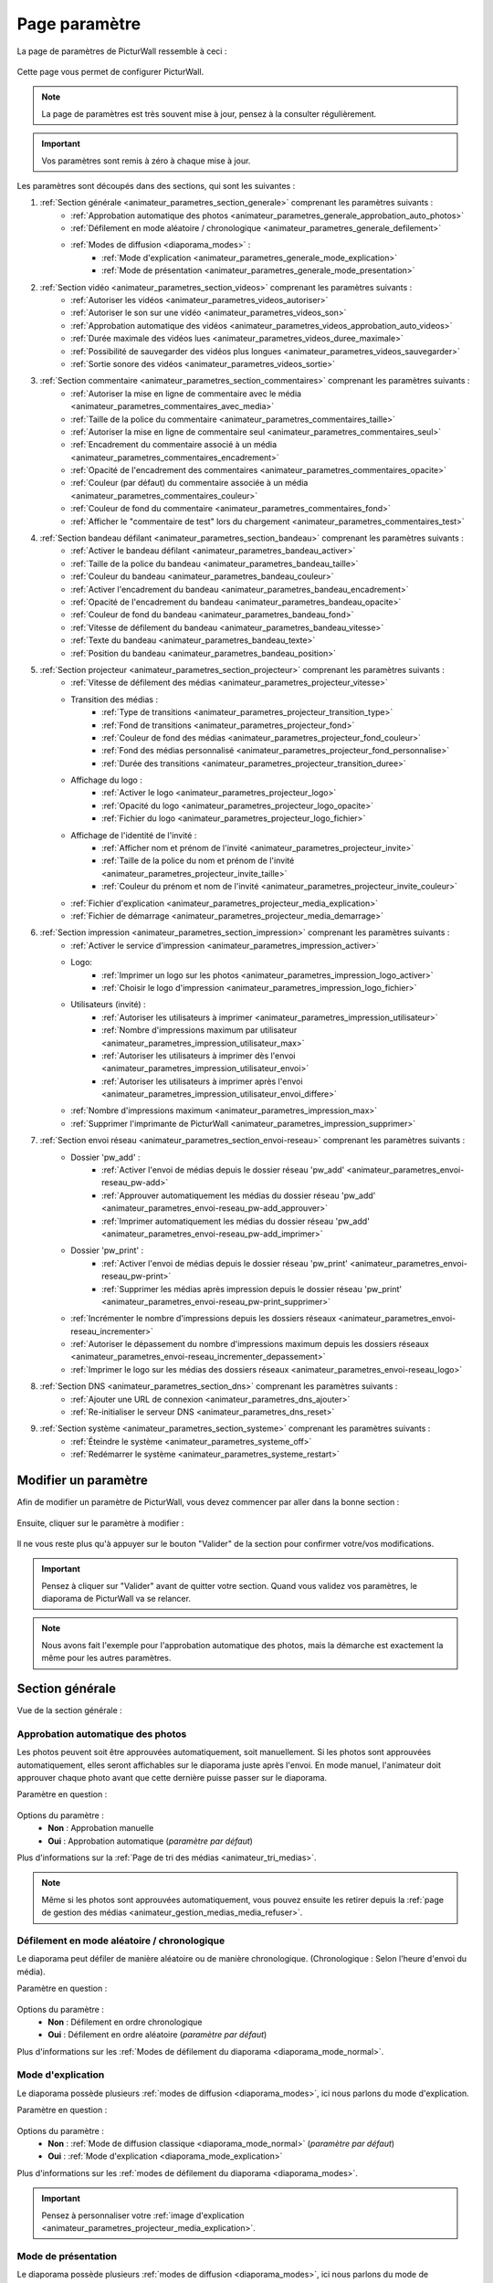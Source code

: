 .. _animateur_parametres:

Page paramètre
===================

La page de paramètres de PicturWall ressemble à ceci :

.. figure:: _images/parametres/parametres.PNG
   :alt: Panel animateur de PicturWall, page paramètres, vue globale.
   :align: center

Cette page vous permet de configurer PicturWall.

.. note:: La page de paramètres est très souvent mise à jour, pensez à la consulter régulièrement.

.. important:: Vos paramètres sont remis à zéro à chaque mise à jour.

Les paramètres sont découpés dans des sections, qui sont les suivantes :

#. :ref:`Section générale <animateur_parametres_section_generale>` comprenant les paramètres suivants :
    * :ref:`Approbation automatique des photos <animateur_parametres_generale_approbation_auto_photos>`
    * :ref:`Défilement en mode aléatoire / chronologique <animateur_parametres_generale_defilement>`
    * :ref:`Modes de diffusion <diaporama_modes>` :
        * :ref:`Mode d'explication <animateur_parametres_generale_mode_explication>`
        * :ref:`Mode de présentation <animateur_parametres_generale_mode_presentation>`
#. :ref:`Section vidéo <animateur_parametres_section_videos>` comprenant les paramètres suivants :
    * :ref:`Autoriser les vidéos <animateur_parametres_videos_autoriser>`
    * :ref:`Autoriser le son sur une vidéo <animateur_parametres_videos_son>`
    * :ref:`Approbation automatique des vidéos <animateur_parametres_videos_approbation_auto_videos>`
    * :ref:`Durée maximale des vidéos lues <animateur_parametres_videos_duree_maximale>`
    * :ref:`Possibilité de sauvegarder des vidéos plus longues <animateur_parametres_videos_sauvegarder>`
    * :ref:`Sortie sonore des vidéos <animateur_parametres_videos_sortie>`
#. :ref:`Section commentaire <animateur_parametres_section_commentaires>` comprenant les paramètres suivants :
    * :ref:`Autoriser la mise en ligne de commentaire avec le média <animateur_parametres_commentaires_avec_media>`
    * :ref:`Taille de la police du commentaire <animateur_parametres_commentaires_taille>`
    * :ref:`Autoriser la mise en ligne de commentaire seul <animateur_parametres_commentaires_seul>`
    * :ref:`Encadrement du commentaire associé à un média <animateur_parametres_commentaires_encadrement>`
    * :ref:`Opacité de l'encadrement des commentaires <animateur_parametres_commentaires_opacite>`
    * :ref:`Couleur (par défaut) du commentaire associée à un média <animateur_parametres_commentaires_couleur>`
    * :ref:`Couleur de fond du commentaire <animateur_parametres_commentaires_fond>`
    * :ref:`Afficher le "commentaire de test" lors du chargement <animateur_parametres_commentaires_test>`
#. :ref:`Section bandeau défilant <animateur_parametres_section_bandeau>` comprenant les paramètres suivants :
    * :ref:`Activer le bandeau défilant <animateur_parametres_bandeau_activer>`
    * :ref:`Taille de la police du bandeau <animateur_parametres_bandeau_taille>`
    * :ref:`Couleur du bandeau <animateur_parametres_bandeau_couleur>`
    * :ref:`Activer l'encadrement du bandeau <animateur_parametres_bandeau_encadrement>`
    * :ref:`Opacité de l'encadrement du bandeau <animateur_parametres_bandeau_opacite>`
    * :ref:`Couleur de fond du bandeau <animateur_parametres_bandeau_fond>`
    * :ref:`Vitesse de défilement du bandeau <animateur_parametres_bandeau_vitesse>`
    * :ref:`Texte du bandeau <animateur_parametres_bandeau_texte>`
    * :ref:`Position du bandeau <animateur_parametres_bandeau_position>`
#. :ref:`Section projecteur <animateur_parametres_section_projecteur>` comprenant les paramètres suivants :
    * :ref:`Vitesse de défilement des médias <animateur_parametres_projecteur_vitesse>`
    * Transition des médias :
        * :ref:`Type de transitions <animateur_parametres_projecteur_transition_type>`
        * :ref:`Fond de transitions <animateur_parametres_projecteur_fond>`
        * :ref:`Couleur de fond des médias <animateur_parametres_projecteur_fond_couleur>`
        * :ref:`Fond des médias personnalisé <animateur_parametres_projecteur_fond_personnalise>`
        * :ref:`Durée des transitions <animateur_parametres_projecteur_transition_duree>`
    * Affichage du logo :
        * :ref:`Activer le logo <animateur_parametres_projecteur_logo>`
        * :ref:`Opacité du logo <animateur_parametres_projecteur_logo_opacite>`
        * :ref:`Fichier du logo <animateur_parametres_projecteur_logo_fichier>`
    * Affichage de l'identité de l'invité :
        * :ref:`Afficher nom et prénom de l'invité <animateur_parametres_projecteur_invite>`
        * :ref:`Taille de la police du nom et prénom de l'invité <animateur_parametres_projecteur_invite_taille>`
        * :ref:`Couleur du prénom et nom de l'invité <animateur_parametres_projecteur_invite_couleur>`
    * :ref:`Fichier d'explication <animateur_parametres_projecteur_media_explication>`
    * :ref:`Fichier de démarrage <animateur_parametres_projecteur_media_demarrage>`
#. :ref:`Section impression <animateur_parametres_section_impression>` comprenant les paramètres suivants :
    * :ref:`Activer le service d'impression <animateur_parametres_impression_activer>`
    * Logo:
        * :ref:`Imprimer un logo sur les photos <animateur_parametres_impression_logo_activer>`
        * :ref:`Choisir le logo d'impression <animateur_parametres_impression_logo_fichier>`
    * Utilisateurs (invité) :
        * :ref:`Autoriser les utilisateurs à imprimer <animateur_parametres_impression_utilisateur>`
        * :ref:`Nombre d'impressions maximum par utilisateur <animateur_parametres_impression_utilisateur_max>`
        * :ref:`Autoriser les utilisateurs à imprimer dès l'envoi <animateur_parametres_impression_utilisateur_envoi>`
        * :ref:`Autoriser les utilisateurs à imprimer après l'envoi <animateur_parametres_impression_utilisateur_envoi_differe>`
    * :ref:`Nombre d'impressions maximum <animateur_parametres_impression_max>`
    * :ref:`Supprimer l'imprimante de PicturWall <animateur_parametres_impression_supprimer>`
#. :ref:`Section envoi réseau <animateur_parametres_section_envoi-reseau>` comprenant les paramètres suivants :
    * Dossier 'pw_add' :
        * :ref:`Activer l'envoi de médias depuis le dossier réseau 'pw_add' <animateur_parametres_envoi-reseau_pw-add>`
        * :ref:`Approuver automatiquement les médias du dossier réseau 'pw_add' <animateur_parametres_envoi-reseau_pw-add_approuver>`
        * :ref:`Imprimer automatiquement les médias du dossier réseau 'pw_add' <animateur_parametres_envoi-reseau_pw-add_imprimer>`
    * Dossier 'pw_print' :
        * :ref:`Activer l'envoi de médias depuis le dossier réseau 'pw_print' <animateur_parametres_envoi-reseau_pw-print>`
        * :ref:`Supprimer les médias après impression depuis le dossier réseau 'pw_print' <animateur_parametres_envoi-reseau_pw-print_supprimer>`
    * :ref:`Incrémenter le nombre d'impressions depuis les dossiers réseaux <animateur_parametres_envoi-reseau_incrementer>`
    * :ref:`Autoriser le dépassement du nombre d'impressions maximum depuis les dossiers réseaux <animateur_parametres_envoi-reseau_incrementer_depassement>`
    * :ref:`Imprimer le logo sur les médias des dossiers réseaux <animateur_parametres_envoi-reseau_logo>`
#. :ref:`Section DNS <animateur_parametres_section_dns>` comprenant les paramètres suivants :
    * :ref:`Ajouter une URL de connexion <animateur_parametres_dns_ajouter>`
    * :ref:`Re-initialiser le serveur DNS <animateur_parametres_dns_reset>`
#. :ref:`Section système <animateur_parametres_section_systeme>` comprenant les paramètres suivants :
    * :ref:`Éteindre le système <animateur_parametres_systeme_off>`
    * :ref:`Redémarrer le système <animateur_parametres_systeme_restart>`


.. _animateur_parametres_modifier:

Modifier un paramètre
---------------------------

Afin de modifier un paramètre de PicturWall, vous devez commencer par aller dans la bonne section :

.. figure:: _images/parametres/parametres_sections.PNG
   :alt: Panel animateur de PicturWall, page paramètres, sections.
   :align: center

Ensuite, cliquer sur le paramètre à modifier :

.. figure:: _images/parametres/general/parametres_general_approbation_automatique_photos.PNG
   :alt: Panel animateur de PicturWall, page paramètres, section générale, Approbation automatique des photos.
   :align: center

Il ne vous reste plus qu'à appuyer sur le bouton "Valider" de la section pour confirmer votre/vos modifications.

.. important:: Pensez à cliquer sur "Valider" avant de quitter votre section. Quand vous validez vos paramètres, le diaporama de PicturWall va se relancer.

.. note:: Nous avons fait l'exemple pour l'approbation automatique des photos, mais la démarche est exactement la même pour les autres paramètres.

.. _animateur_parametres_section_generale:

Section générale
---------------------------

Vue de la section générale :

.. figure:: _images/parametres/general/parametres_general.PNG
   :alt: Panel animateur de PicturWall, page paramètres, section général
   :align: center
.. _animateur_parametres_generale_approbation_auto_photos:

Approbation automatique des photos
##########################################

Les photos peuvent soit être approuvées automatiquement, soit manuellement.
Si les photos sont approuvées automatiquement, elles seront affichables sur le diaporama juste après l'envoi.
En mode manuel, l'animateur doit approuver chaque photo avant que cette dernière puisse passer sur le diaporama.

Paramètre en question :

.. figure:: _images/parametres/general/parametres_general_approbation_automatique_photos.PNG
   :alt: Panel animateur de PicturWall, page paramètres, section générale, Approbation automatique des photos.
   :align: center

Options du paramètre :
 * **Non** : Approbation manuelle
 * **Oui** : Approbation automatique (*paramètre par défaut*)

Plus d'informations sur la :ref:`Page de tri des médias <animateur_tri_medias>`.

.. note:: Même si les photos sont approuvées automatiquement, vous pouvez ensuite les retirer depuis la :ref:`page de gestion des médias <animateur_gestion_medias_media_refuser>`.

.. _animateur_parametres_generale_defilement:

Défilement en mode aléatoire / chronologique
###################################################

Le diaporama peut défiler de manière aléatoire ou de manière chronologique.
(Chronologique : Selon l'heure d'envoi du média).

Paramètre en question :

.. figure:: _images/parametres/general/parametres_general_defilement_aleatoire.PNG
   :alt: Panel animateur de PicturWall, page paramètres, section générale, défilement en mode aléatoire/chronologique.
   :align: center

Options du paramètre :
 * **Non** : Défilement en ordre chronologique
 * **Oui** : Défilement en ordre aléatoire (*paramètre par défaut*)

Plus d'informations sur les :ref:`Modes de défilement du diaporama <diaporama_mode_normal>`.

.. _animateur_parametres_generale_mode_explication:

Mode d'explication
###################################################

Le diaporama possède plusieurs :ref:`modes de diffusion <diaporama_modes>`, ici nous parlons du mode d'explication.

Paramètre en question :

.. figure:: _images/parametres/general/parametres_general_mode_explication.PNG
   :alt: Panel animateur de PicturWall, page paramètres, section générale, mode d'explication.
   :align: center

Options du paramètre :
 * **Non** : :ref:`Mode de diffusion classique <diaporama_mode_normal>` (*paramètre par défaut*)
 * **Oui** : :ref:`Mode d'explication <diaporama_mode_explication>`

Plus d'informations sur les :ref:`modes de défilement du diaporama <diaporama_modes>`.

.. important:: Pensez à personnaliser votre :ref:`image d'explication <animateur_parametres_projecteur_media_explication>`.

.. _animateur_parametres_generale_mode_presentation:

Mode de présentation
###################################################

Le diaporama possède plusieurs :ref:`modes de diffusion <diaporama_modes>`, ici nous parlons du mode de présentation.

Paramètre en question :

.. figure:: _images/parametres/general/parametres_general_mode_presentation.PNG
   :alt: Panel animateur de PicturWall, page paramètres, section générale, mode de présentation.
   :align: center

Options du paramètre :
 * **Non** : :ref:`Mode de diffusion classique <diaporama_mode_normal>` (*paramètre par défaut*)
 * **Oui** : :ref:`Mode de présentation <diaporama_mode_presentation>`

Plus d'informations sur les :ref:`modes de défilement du diaporama <diaporama_modes>`.

.. important:: Pensez à personnaliser votre :ref:`image de présentation <animateur_parametres_projecteur_media_demarrage>` (image de démarrage).




.. _animateur_parametres_section_videos:

Section vidéo
---------------------------

Vue globale de la section vidéo :

.. figure:: _images/parametres/videos/parametres_videos.PNG
   :alt: Panel animateur de PicturWall, page paramètres, section vidéos
   :align: center

.. _animateur_parametres_videos_autoriser:

Autoriser les vidéos
###################################################

Sur PicturWall, vous avez la possibilité d'activer, ou non, les vidéos.

Paramètre en question :

.. figure:: _images/parametres/videos/parametres_videos_autoriser.PNG
   :alt: Panel animateur de PicturWall, page paramètres, section vidéos, autoriser les vidéos.
   :align: center

Options du paramètre :
 * **Non** : Impossible d'envoyer des vidéos
 * **Oui** : Les invités peuvent envoyer des vidéos (*paramètre par défaut*)

.. note:: Vous pouvez définir la :ref:`durée maximale des vidéos lues <animateur_parametres_videos_duree_maximale>`.


.. _animateur_parametres_videos_son:

Autoriser le son sur une vidéo
###################################################

Vous pouvez autoriser la diffusion du son sur les vidéos.

Paramètre en question :

.. figure:: _images/parametres/videos/parametres_videos_son.PNG
   :alt: Panel animateur de PicturWall, page paramètres, section vidéos, autoriser son.
   :align: center

Options du paramètre :
 * **Non** : Aucun son diffusé
 * **Oui** : Son diffusé (*paramètre par défaut*)

.. note:: Vous pouvez définir la :ref:`sortie sonore des vidéos <animateur_parametres_videos_sortie>`.


.. _animateur_parametres_videos_approbation_auto_videos:

Approbation automatique des vidéos
###################################################

Les vidéos peuvent soit être approuvées automatiquement, soit manuellement.
Si les vidéos sont approuvées automatiquement, elles seront affichables sur le diaporama juste après l'envoi.
En mode manuel, l'animateur doit approuver chaque vidéo avant que cette dernière puisse passer sur le diaporama.

Paramètre en question :

.. figure:: _images/parametres/videos/parametres_videos_approbation.PNG
   :alt: Panel animateur de PicturWall, page paramètres, section vidéos, approbation automatique des vidéos.
   :align: center

Options du paramètre :
 * **Non** : Approbation manuelle
 * **Oui** : Approbation automatique (*paramètre par défaut*)

Plus d'informations sur la :ref:`Page de tri des médias <animateur_tri_medias>`.

.. note:: Même si les vidéos sont approuvées automatiquement, vous pouvez ensuite les retirer depuis la :ref:`page de gestion des médias <animateur_gestion_medias_media_refuser>`.

.. _animateur_parametres_videos_duree_maximale:

Durée maximale des vidéos lues
###################################################

Vous pouvez définir la durée maximale des vidéos lues.

Paramètre en question :

.. figure:: _images/parametres/videos/parametres_videos_duree_maximale.PNG
   :alt: Panel animateur de PicturWall, page paramètres, section vidéos, durée maximale des vidéos lues.
   :align: center

Option du paramètre :
 * **Temps max** : Durée maximale de la vidéo lue (*durée par défaut : 15 secondes*)

.. note:: En cas de dépassement de limite, la vidéo de l'invité sera tout de même envoyée à PicturWall (si vous avez :ref:`autorisé la sauvegarde des vidéos "trop longues" <animateur_parametres_videos_sauvegarder>`), mais elle ne sera pas lue. Vous pouvez choisir de l'intégrer au diaporama depuis la :ref:`page gestion des médias longs <animateur_gestion_medias_long>`.

.. _animateur_parametres_videos_sauvegarder:

Sauvegarder des vidéos plus longues
###################################################

Dans le cas ou une vidéo dépasse la :ref:`durée maximale des vidéos lues <animateur_parametres_videos_duree_maximale>` , vous avez la possibilité de sauvegarder cette vidéo pour pouvoir l'intégrer au diaporama manuellement.

Paramètre en question :

.. figure:: _images/parametres/videos/parametres_videos_sauvegarder.PNG
   :alt: Panel animateur de PicturWall, page paramètres, section vidéos, sauvegarder les vidéos plus longues.
   :align: center

Options du paramètre :
 * **Non** : Vidéo non sauvegardée (impossibilité d'envoi pour l'invité)
 * **Oui** : Vidéo sauvegardée mais non diffusée (*paramètre par défaut*)

 .. note:: Les vidéos trop longues seront récupérables depuis la :ref:`page gestion des médias long <animateur_gestion_medias_long>`.

.. _animateur_parametres_videos_sortie:

Sortie sonore
###################################################

Vous pouvez définir la sortie sonore des vidéos.

Le pi doit détecter le branchement de la prise JACK, si absent, il revient automatiquement sur HDMI après validation.

Paramètre en question :

.. figure:: _images/parametres/videos/parametres_videos_sortie.PNG
   :alt: Panel animateur de PicturWall, page paramètres, section vidéos, sortie sonore.
   :align: center

Options du paramètre :
 * **HDMI** : Le son sort depuis la prise HDMI
 * **JACK** : Le son sort par la prise jack (*paramètre par défaut*)



.. _animateur_parametres_section_commentaires:

Section commentaires
-----------------------------

Vue globale de la section commentaires :

.. figure:: _images/parametres/commentaires/parametres_commentaires.PNG
   :alt: Panel animateur de PicturWall, page paramètres, section commentaires
   :align: center

.. _animateur_parametres_commentaires_avec_media:

Autoriser la mise en ligne de commentaire avec le média
###########################################################

Vous pouvez choisir d'activer, ou non, la mise en ligne de commentaire avec le média

Paramètre en question :

.. figure:: _images/parametres/commentaires/parametres_commentaires_avec_media.PNG
   :alt: Panel animateur de PicturWall, page paramètres, section commentaires, activer la mise en ligne de commentaire avec le média
   :align: center

Options du paramètre :
 * **Non** : Interdire la mise en ligne de commentaire avec le média
 * **Oui** : Autoriser la mise en ligne de commentaire avec le média (*paramètre par défaut*)


.. _animateur_parametres_commentaires_taille:

Taille de la police du commentaire
###################################################

Vous pouvez définir la taille de la police du commentaire.

Paramètre en question :

.. figure:: _images/parametres/commentaires/parametres_commentaires_taille.PNG
   :alt: Panel animateur de PicturWall, page paramètres, section commentaire, taille de la police du commentaire.
   :align: center

Option du paramètre :
 * **Taille** : Taille de la police (*taille par défaut : 48 px*)

.. _animateur_parametres_commentaires_seul:

Autoriser la mise en ligne de commentaire seul
###########################################################

Vous pouvez choisir d'activer, ou non, la mise en ligne de commentaire seul

Paramètre en question :

.. figure:: _images/parametres/commentaires/parametres_commentaires_seul.PNG
   :alt: Panel animateur de PicturWall, page paramètres, section commentaires, activer la mise en ligne de commentaire seul
   :align: center

Options du paramètre :
 * **Non** : Interdire la mise en ligne de commentaire seul (*paramètre par défaut*)
 * **Oui** : Autoriser la mise en ligne de commentaire seul

.. _animateur_parametres_commentaires_encadrement:

Encadrement du commentaire associé à un média
###########################################################

Vous pouvez choisir d'activer, ou non, l'encadrement du commentaire

Paramètre en question :

.. figure:: _images/parametres/commentaires/parametres_commentaires_encadrement.PNG
   :alt: Panel animateur de PicturWall, page paramètres, section commentaires, encadrement du commentaire
   :align: center

Options du paramètre :
 * **Non** : Pas d'encadrement avec le commentaire
 * **Oui** : Encadrement avec le commentaire (*paramètre par défaut*)

.. _animateur_parametres_commentaires_opacite:

Opacité de l'encadrement des commentaires
###################################################

Vous pouvez définir l'opacité de l'encadrement des commentaires.

Paramètre en question :

.. figure:: _images/parametres/commentaires/parametres_commentaires_encadrement.PNG
   :alt: Panel animateur de PicturWall, page paramètres, section commentaire, Opacité de l'encadrement du commentaire.
   :align: center

Option du paramètre :
 * **Opacité** : Opacité de l'encadrement (*opacité par défaut : 0.3/1*)


.. _animateur_parametres_commentaires_couleur:

Couleur (par défaut) du commentaire associé à un média
###########################################################

Vous pouvez définir la couleur par défaut du commentaire associé à un média

Paramètre en question :

.. figure:: _images/parametres/commentaires/parametres_commentaires_couleur.PNG
   :alt: Panel animateur de PicturWall, page paramètres, section commentaire, couleur du commentaire
   :align: center

Option du paramètre :
 * **Couleur** : Couleur par défaut du commentaire (*par défaut : rouge*)

.. note:: L'invité peut choisir la couleur du commentaire qu'il envoie (mais par défaut, il aura la couleur que vous avez sélectionnée)

.. _animateur_parametres_commentaires_fond:

Couleur de fond du commentaire
###########################################################

Vous pouvez définir la couleur de fond du commentaire associé à un média

Paramètre en question :

.. figure:: _images/parametres/commentaires/parametres_commentaires_fond.PNG
   :alt: Panel animateur de PicturWall, page paramètres, section commentaire, fond du commentaire
   :align: center

Option du paramètre :
 * **Couleur** : Couleur par défaut du fond de commentaire (*fond par défaut : bleu*)

.. _animateur_parametres_commentaires_test:

Afficher le "commentaire de test" lors du chargement
###########################################################

Vous pouvez choisir d'activer, ou non, le "commentaire de test" lors du chargement du diaporama.

Il vous permet de vérifier rapidement vos paramètres de commentaires (taille, couleur, etc.) sans envoyer de média.

Paramètre en question :

.. figure:: _images/parametres/commentaires/parametres_commentaires_test.PNG
   :alt: Panel animateur de PicturWall, page paramètres, section commentaires, commentaire de test
   :align: center

Options du paramètre :
 * **Non** : Ne pas afficher le commentaire de test (*paramètre par défaut*)
 * **Oui** : Afficher le commentaire de test



.. _animateur_parametres_section_bandeau:

Section bandeau défilant
-----------------------------

Vue globale de la section bandeau défilant :

.. figure:: _images/parametres/bandeau/parametres_bandeau.PNG
   :alt: Panel animateur de PicturWall, page paramètres, section bandeau défilant
   :align: center

.. important:: Le bandeau défilant est visible sur le diaporama, :ref:`partie bandeau défilant <diaporama_bandeau>`.

.. _animateur_parametres_bandeau_activer:

Activer le bandeau
###################################################

Vous pouvez choisir d'activer, ou non, le bandeau défilant situé en haut du diaporama.

Paramètre en question :

.. figure:: _images/parametres/bandeau/parametres_bandeau_activer.PNG
   :alt: Panel animateur de PicturWall, page paramètres, section bandeau défilant, activer le bandeau défilant.
   :align: center

Options du paramètre :
 * **Non** : Bandeau défilant désactivé
 * **Oui** : Bandeau défilant actif (*paramètre par défaut*)

.. _animateur_parametres_bandeau_taille:

Taille de la police du bandeau
###################################################

Vous pouvez définir la taille de la police du bandeau défilant.

Paramètre en question :

.. figure:: _images/parametres/bandeau/parametres_bandeau_taille.PNG
   :alt: Panel animateur de PicturWall, page paramètres, section bandeau, taille de la police du bandeau défilant.
   :align: center

Option du paramètre :
 * **Taille** : Taille de la police (*taille par défaut : 30 px*)


.. _animateur_parametres_bandeau_couleur:

Couleur du bandeau
###################################################

Vous pouvez définir la couleur du texte du bandeau défilant.

Paramètre en question :

.. figure:: _images/parametres/bandeau/parametres_bandeau_couleur.PNG
   :alt: Panel animateur de PicturWall, page paramètres, section bandeau, couleur du texte du bandeau défilant.
   :align: center

Option du paramètre :
 * **couleur** : Couleur du texte (*couleur par défaut : bleu*)


.. _animateur_parametres_bandeau_encadrement:

Activer l'encadrement du bandeau défilant
###################################################

Vous pouvez choisir d'activer, ou non, l'encadrement du bandeau défilant.

Paramètre en question :

.. figure:: _images/parametres/bandeau/parametres_bandeau_encadrement.PNG
   :alt: Panel animateur de PicturWall, page paramètres, section bandeau défilant, activer l'encadrement du bandeau.
   :align: center

Options du paramètre :
 * **Non** : Encadrement désactivé
 * **Oui** : Encadrement actif (*paramètre par défaut*)


.. _animateur_parametres_bandeau_opacite:

Opacité de l'encadrement du bandeau
###################################################

Vous pouvez définir l'opacité de l'encadrement du bandeau défilant.

Paramètre en question :

.. figure:: _images/parametres/bandeau/parametres_bandeau_opacite.PNG
   :alt: Panel animateur de PicturWall, page paramètres, section bandeau, opacité de l'encadrement du bandeau défilant.
   :align: center

Option du paramètre :
 * **Opacité** : Opacité de l'encadrement (*Opacité par défaut : 0.2/1*)

 .. note:: Si l'opacité est inférieure à 1, vous voyez le média du diaporama en transparence de l'encadrement du bandeau défilant.


.. _animateur_parametres_bandeau_fond:

Couleur de fond du bandeau
###################################################

Vous pouvez définir la couleur de fond du bandeau défilant.

Paramètre en question :

.. figure:: _images/parametres/bandeau/parametres_bandeau_fond.PNG
   :alt: Panel animateur de PicturWall, page paramètres, section bandeau, couleur de fond du bandeau défilant.
   :align: center

Option du paramètre :
 * **couleur** : Couleur de fond du bandeau défilant (*couleur par défaut : noir*)

.. _animateur_parametres_bandeau_vitesse:

Vitesse de défilement du bandeau
###################################################

Vous pouvez définir la vitesse de défilement du bandeau.

Paramètre en question :

.. figure:: _images/parametres/bandeau/parametres_bandeau_vitesse.PNG
   :alt: Panel animateur de PicturWall, page paramètres, section vidéos, vitesse de défilement du bandeau.
   :align: center

Option du paramètre :
 * **Vitesse** : Vitesse de défilement du bandeau (*vitesse par défaut : 14 secondes*)

.. note:: Pensez à baisser la vitesse de défilement du bandeau si vous augmentez la longueur du texte.


.. _animateur_parametres_bandeau_texte:

Texte du bandeau défilant
###################################################

Vous pouvez définir le texte du bandeau défilant.

Paramètre en question :

.. figure:: _images/parametres/bandeau/parametres_bandeau_texte.PNG
   :alt: Panel animateur de PicturWall, page paramètres, section vidéos, texte du bandeau.
   :align: center

Option du paramètre :
 * **Texte** : Texte défilant (*texte par défaut : Connectez-vous sur le wifi : PICTURWALL, puis dans votre navigateur entrez l'adresse : picturwall.tv*)

.. note:: Pensez à baisser la vitesse de défilement du bandeau si vous augmentez la longueur du texte.


.. _animateur_parametres_bandeau_position:

Position du bandeau défilant
###################################################

Vous pouvez choisir de positionner le bandeau en haut ou en bas du diaporama.

Paramètre en question :

.. figure:: _images/parametres/bandeau/parametres_bandeau_position.PNG
   :alt: Panel animateur de PicturWall, page paramètres, section bandeau défilant, position du bandeau défilant.
   :align: center

Options du paramètre :
 * **Haut** : Bandeau défilant en haut du diaporama (*paramètre par défaut*)
 * **Bas** : Bandeau défilant en bas du diaporama



.. _animateur_parametres_section_projecteur:

Section projecteur
-----------------------------

Vue globale de la section bandeau projecteur:

.. figure:: _images/parametres/projecteur/parametres_projecteur.PNG
   :alt: Panel animateur de PicturWall, page paramètres, section projecteur
   :align: center

.. important:: La partie projecteur fait référence à la partie visible du :ref:`diaporama <diaporama>`.


.. _animateur_parametres_projecteur_vitesse:

Vitesse de défilement des médias
###################################################

Vous pouvez définir la vitesse de défilement des médias.

Paramètre en question :

.. figure:: _images/parametres/projecteur/parametres_projecteur_vitesse.PNG
   :alt: Panel animateur de PicturWall, page paramètres, section projecteur, vitesse de défilement des médias.
   :align: center

Option du paramètre :
 * **Vitesse** : Vitesse de défilement des médias (*vitesse par défaut : 10 secondes*)

.. important:: Attention, ce paramètre ne prend pas en compte les vidéos.

.. _animateur_parametres_projecteur_transition_type:

Type de transitions
###################################################

Vous pouvez définir le type de transitions utilisées entre les médias

Paramètre en question :

.. figure:: _images/parametres/projecteur/parametres_projecteur_transition.PNG
   :alt: Panel animateur de PicturWall, page paramètres, section projecteur, type de transition
   :align: center

Options du paramètre :
 * **Arrivé rebond droit** : Les médias viennent par la droite, par rebond
 * **Arrivé linéaire droit** : Les médias viennent par la droite, de manière linéaire
 * **Arrivé progressif droit** : Les médias viennent par la droite, de manière progressive
 * **Opacité fade** : Opacité effet "fade" entre les médias
 * **Opacité linéaire** : Opacité effet linéaire entre les médias (*Paramètre par défaut*)
 * **Aucune transition** : Pas de transition entre les médias


.. _animateur_parametres_projecteur_fond:

Effet de fond des médias
###################################################

Vous pouvez définir le type d'effet de fond des médias. Ce paramètre est utile pour les photos ne prenant pas toute la place du diaporama. Cela permet "de remplir" le fond du diaporama.

Paramètre en question :

.. figure:: _images/parametres/projecteur/parametres_projecteur_fond.PNG
   :alt: Panel animateur de PicturWall, page paramètres, section projecteur, fond des médias
   :align: center

Options du paramètre :
 * **Flou** : L'arrière du média est flou (*Paramètre par défaut*)
 * :ref:`Couleur <animateur_parametres_projecteur_fond_couleur>`: L'arrière du média est une couleur
 * :ref:`Fond personnalisé <animateur_parametres_projecteur_fond_personnalise>`: L'arrière du média est un fond personnalisé


.. _animateur_parametres_projecteur_fond_couleur:

Couleur de fond des médias
###################################################

Vous pouvez définir la couleur de fond des médias

Paramètre en question :

.. figure:: _images/parametres/projecteur/parametres_projecteur_fond_couleur.PNG
   :alt: Panel animateur de PicturWall, page paramètres, section projecteur, couleur de fond des médias
   :align: center

Option du paramètre :
 * **couleur** : Couleur de fond des médias (*couleur par défaut : noir*)

 .. important:: Afin que ce paramètre soit actif, pensez à régler :ref:`l'effet de fond des médias <animateur_parametres_projecteur_fond>` sur "couleur".

.. _animateur_parametres_projecteur_fond_personnalise:

Fond des médias personnalisé
###################################################

Vous pouvez envoyer votre propre image de fond de médias.

Paramètre en question :

.. figure:: _images/parametres/projecteur/parametres_projecteur_fond_image.PNG
   :alt: Panel animateur de PicturWall, page paramètres, section projecteur, image de fond des médias.
   :align: center

Option du paramètre :
 * **Fichier** : Fichier de fond des médias

 .. note:: Le fichier doit être au format .png et doit faire 1920x1080 px max.


.. _animateur_parametres_projecteur_transition_duree:

Durée des transitions
###################################################

Vous pouvez définir la durée des transitions entre les médias.

Paramètre en question :

.. figure:: _images/parametres/projecteur/parametres_projecteur_transition_duree.PNG
   :alt: Panel animateur de PicturWall, page paramètres, section projecteur, vitesse de transition des médias.
   :align: center

Option du paramètre :
 * **Durée** : Durée de transition des médias (*vitesse par défaut : 2 secondes*)


.. _animateur_parametres_projecteur_logo:

Activer le logo en bas à droite
###################################################

Vous pouvez choisir d'activer, ou non, l'affichage du logo en bas à droite

Paramètre en question :

.. figure:: _images/parametres/projecteur/parametres_projecteur_logo.PNG
   :alt: Panel animateur de PicturWall, page paramètres, section projecteur, affichage du logo.
   :align: center

Options du paramètre :
 * **Non** : Cacher le logo
 * **Oui** : Afficher le logo (*paramètre par défaut*)

 .. note:: Pensez à :ref:`choisir votre logo <animateur_parametres_projecteur_logo_fichier>`.


.. _animateur_parametres_projecteur_logo_opacite:

Opacité du logo
###################################################

Vous pouvez définir l'opacité du logo.

Paramètre en question :

.. figure:: _images/parametres/projecteur/parametres_projecteur_logo_opacite.PNG
   :alt: Panel animateur de PicturWall, page paramètres, section projecteur, opacité du logo.
   :align: center

Option du paramètre :
 * **Opacité** : Opacité du logo (*Opacité par défaut : 1/1*)

 .. note:: Si l'opacité est inférieure à 1, vous voyez le média du diaporama en transparence du logo.


.. _animateur_parametres_projecteur_logo_fichier:

Envoyer le logo
###################################################

Vous pouvez envoyer votre propre logo sur PicturWall pour l'afficher sur le diaporama

Paramètre en question :

.. figure:: _images/parametres/projecteur/parametres_projecteur_logo_image.PNG
   :alt: Panel animateur de PicturWall, page paramètres, section projecteur, fichier du logo.
   :align: center

Option du paramètre :
 * **Fichier** : Fichier du logo

 .. note:: Le fichier doit être au format .png et doit faire 250x250px max.


.. _animateur_parametres_projecteur_invite:

Afficher prénom et nom de l'invité
###################################################

Vous pouvez choisir d'afficher, ou non, le prénom de l'invité.

Paramètre en question :

.. figure:: _images/parametres/projecteur/parametres_projecteur_invite.PNG
   :alt: Panel animateur de PicturWall, page paramètres, section projecteur, affichage du prénom et nom de l'invité.
   :align: center

Options du paramètre :
 * **Non** : Cacher l'identité
 * **Oui** : Afficher l'identité (*paramètre par défaut*)


.. _animateur_parametres_projecteur_invite_taille:

Taille de la police du prénom et nom de l'invité
######################################################

Vous pouvez définir la taille du prénom et nom de l'invité.

Paramètre en question :

.. figure:: _images/parametres/projecteur/parametres_projecteur_invite_taille.PNG
   :alt: Panel animateur de PicturWall, page paramètres, section projecteur, taille de la police invité.
   :align: center

Option du paramètre :
 * **Taille** : Taille de la police (*taille par défaut : 34 px*)


.. _animateur_parametres_projecteur_invite_couleur:

Couleur du prénom et nom de l'invité
###################################################

Vous pouvez définir la couleur du prénom et nom de l'invité

Paramètre en question :

.. figure:: _images/parametres/projecteur/parametres_projecteur_invite_couleur.PNG
   :alt: Panel animateur de PicturWall, page paramètres, section projecteur, couleur du nom et prénom de l'invité.
   :align: center

Option du paramètre :
 * **couleur** : Couleur du nom et prénom de l'invité (*couleur par défaut : gris*)


.. _animateur_parametres_projecteur_media_explication:

Choisir le média d'explication
###################################################

Vous pouvez envoyer votre propre image d'explication sur PicturWall pour l'afficher sur le diaporama

Paramètre en question :

.. figure:: _images/parametres/projecteur/parametres_projecteur_explication.PNG
   :alt: Panel animateur de PicturWall, page paramètres, section projecteur, image d'explication
   :align: center

Option du paramètre :
 * **Fichier** : Fichier d'explication

 .. note:: Le fichier doit être au format .png ou mp4 et doit, si possible, faire 1920*1080 px.


.. _animateur_parametres_projecteur_media_demarrage:

Choisir le média de démarrage
###################################################

Vous pouvez envoyer votre propre image de démarrage sur PicturWall pour l'afficher sur le diaporama

Paramètre en question :

.. figure:: _images/parametres/projecteur/parametres_projecteur_demarrage.PNG
   :alt: Panel animateur de PicturWall, page paramètres, section projecteur, image de démarrage
   :align: center

Option du paramètre :
 * **Fichier** : Fichier de démarrage

 .. note:: Le fichier doit être au format .png ou mp4 et doit, si possible, faire 1920*1080 px.




.. _animateur_parametres_section_impression:

Section impression
-----------------------------

Vue globale de la section impression :

.. figure:: _images/parametres/impression/parametres_impression.PNG
   :alt: Panel animateur de PicturWall, page paramètres, section impression
   :align: center

.. important:: Je vais bientôt sortir une vidéo sur toute la partie impression. Je vous tiens au courant.


.. _animateur_parametres_impression_activer:

Activer le service d'impression
###################################################

Vous pouvez choisir d'activer, ou non, le service d'impression

Paramètre en question :

.. figure:: _images/parametres/impression/parametres_impression_activer.PNG
   :alt: Panel animateur de PicturWall, page paramètres, section impression, activer le service d'impression.
   :align: center

Options du paramètre :
 * **Non** : Service d'impression désactivé (*paramètre par défaut*)
 * **Oui** : Service d'impression activé

.. important:: En cliquant sur le bouton d'activation , PicturWall va se mettre à chercher une imprimante. Veuillez suivre les instructions qui s'afficheront à l'écran.

.. note:: Si vous avez un module d'impression wifi PicturWall actif, il sera prioritaire par rapport à une imprimante filaire.


.. _animateur_parametres_impression_logo_activer:

Imprimer le logo sur les photos
###################################################

Vous pouvez choisir d'imprimer, ou non, un logo sur les photos.

Paramètre en question :

.. figure:: _images/parametres/impression/parametres_impression_logo.PNG
   :alt: Panel animateur de PicturWall, page paramètres, section impression, imprimer le logo
   :align: center

Options du paramètre :
 * **Non** : Logo désactivé (*paramètre par défaut*)
 * **Oui** : Logo activé


.. _animateur_parametres_impression_logo_fichier:

Choisir le logo d'impression
###################################################

Vous pouvez envoyer votre propre logo qui sera imprimé en bas à droite de chaque média

Paramètre en question :

.. figure:: _images/parametres/impression/parametres_impression_logo_fichier.PNG
   :alt: Panel animateur de PicturWall, page paramètres, section impression, fichier du logo à imprimer
   :align: center

Option du paramètre :
 * **Fichier** : Fichier du logo à imprimer

 .. note:: Le fichier doit être au format .png et doit, si possible, faire 1000*1000 px.


.. _animateur_parametres_impression_utilisateur:

Autoriser les utilisateurs à imprimer
###################################################

Vous pouvez choisir d'autoriser les utilisateurs (invités) à imprimer.

Paramètre en question :

.. figure:: _images/parametres/impression/parametres_impression_utilisateur.PNG
   :alt: Panel animateur de PicturWall, page paramètres, section impression, autoriser les utilisateurs à imprimer
   :align: center

Options du paramètre :
 * **Non** : Les utilisateurs ne peuvent pas imprimer (*L'animateur, lui, peut imprimer*)
 * **Oui** : Les utilisateurs peuvent imprimer depuis le panel invité (*paramètre par défaut*)


.. _animateur_parametres_impression_utilisateur_max:

Nombre d'impressions maximum par utilisateur
###################################################

Vous pouvez choisir le nombre d'impressions maximum par utilisateur.

Paramètre en question :

.. figure:: _images/parametres/impression/parametres_impression_utilisateur_max.PNG
   :alt: Panel animateur de PicturWall, page paramètres, section impression, autoriser les utilisateurs à imprimer. Nombre max
   :align: center

Option du paramètre :
 * **Nombre d'impressions** : Nombre d'impressions par utilisateur (*Nombre d'impressions max par défaut : 5 impressions*)

 .. note:: Vous pouvez spécifier le nombre d'impressions maximum pour un utilisateur particulier depuis la page :ref:`gestion des impressions <animateur_gestion_impressions_limite>`.


.. _animateur_parametres_impression_utilisateur_envoi:

Autoriser les utilisateurs à imprimer dès l'envoi
######################################################

Vous pouvez choisir d'autoriser les utilisateurs (invités) à :ref:`imprimer dès l'envoi <invite_media_imprimer>` d'un média.

Paramètre en question :

.. figure:: _images/parametres/impression/parametres_impression_utilisateur_envoi.PNG
   :alt: Panel animateur de PicturWall, page paramètres, section impression, autoriser les utilisateurs à imprimer dès l'envoi d'un média.
   :align: center

Options du paramètre :
 * **Non** : Les utilisateurs ne peuvent pas imprimer depuis la page d'envoi de médias
 * **Oui** : Les utilisateurs peuvent :ref:`imprimer dès l'envoi <invite_media_imprimer>` d'un média (*paramètre par défaut*)


.. _animateur_parametres_impression_utilisateur_envoi_differe:

Autoriser les utilisateurs à imprimer après l'envoi
#########################################################

Vous pouvez choisir d'autoriser les utilisateurs (invités) à :ref:`imprimer après coup <invite_impression_apres_coup>`.

Paramètre en question :

.. figure:: _images/parametres/impression/parametres_impression_utilisateur_envoi_differe.PNG
   :alt: Panel animateur de PicturWall, page paramètres, section impression, autoriser les utilisateurs à imprimer après coup.
   :align: center

Options du paramètre :
 * **Non** : Les utilisateurs ne peuvent pas imprimer après coup
 * **Oui** : Les utilisateurs peuvent :ref:`imprimer après coup <invite_impression_apres_coup>` (*paramètre par défaut*)


.. _animateur_parametres_impression_max:

Nombre d'impressions maximum
###################################################

Vous pouvez choisir le nombre d'impressions maximum (global).

Paramètre en question :

.. figure:: _images/parametres/impression/parametres_impression_max.PNG
   :alt: Panel animateur de PicturWall, page paramètres, section impression, nombre max d'impression par soirée
   :align: center

Option du paramètre :
 * **Nombre d'impressions** : Nombre d'impressions maximum pour la soirée (*Nombre d'impressions max par défaut : 1000 impressions*)

 .. note:: Si vous mettez la limite à 0: le nombre d'impressions sera illimité.



.. _animateur_parametres_impression_supprimer:

Supprimer l'imprimante de PicturWall
###################################################

Vous pouvez supprimer l'imprimante de PicturWall.

Paramètre en question :

.. figure:: _images/parametres/impression/parametres_impression_supprimer.PNG
   :alt: Panel animateur de PicturWall, page paramètres, section impression, supprimer l'imprimante
   :align: center

Options du paramètre :
 * **Supprimer** : Supprimer l'imprimante





.. _animateur_parametres_section_envoi-reseau:

Section envoi réseau
-----------------------------

Vue globale de la section envoi réseau :

.. figure:: _images/parametres/envoi_reseau/parametres_envoi_reseau.PNG
   :alt: Panel animateur de PicturWall, page paramètres, section envoi réseau
   :align: center

.. important:: Je vais bientôt sortir une vidéo sur toute la partie envoi réseau. Je vous tiens informé.


.. _animateur_parametres_envoi-reseau_pw-add:

Activer l'envoi de médias depuis le dossier réseau 'pw_add'
#################################################################

Vous pouvez choisir d'activer, ou non, l'envoi de médias depuis le dossier réseau 'pw_add'.

Paramètre en question :

.. figure:: _images/parametres/envoi_reseau/parametres_envoi_reseau_pwadd.PNG
   :alt: Panel animateur de PicturWall, page paramètres, section envoi réseau, activer l'envoi de média depuis le dossier réseau pw_add.
   :align: center

Options du paramètre :
 * **Non** : Désactiver l'envoi de médias depuis le dossier réseau 'pw_add'
 * **Oui** : Activer l'envoi de médias depuis le dossier réseau 'pw_add' (*paramètre par défaut*)


.. _animateur_parametres_envoi-reseau_pw-add_approuver:

Approuver automatiquement les médias du dossier réseau 'pw_add'
####################################################################

Vous pouvez choisir d'approuver automatiquement, ou non, les médias envoyés depuis le dossier réseau 'pw_add'.

Paramètre en question :

.. figure:: _images/parametres/envoi_reseau/parametres_envoi_reseau_pwadd_approuver.PNG
   :alt: Panel animateur de PicturWall, page paramètres, section envoi réseau, approuver automatiquement les envoi depuis le dossier réseau pw_add.
   :align: center

Options du paramètre :
 * **Non** : Approuver manuellement les médias depuis le dossier réseau 'pw_add'
 * **Oui** : Approuver automatiquement les médias depuis le dossier réseau 'pw_add' (*paramètre par défaut*)

Plus d'informations sur la :ref:`Page de tri des médias <animateur_tri_medias>`.

.. note:: Même si les médias sont approuvés automatiquement, vous pouvez ensuite les retirer depuis la :ref:`page de gestion des médias <animateur_gestion_medias_media_refuser>`.


.. _animateur_parametres_envoi-reseau_pw-add_imprimer:

Imprimer automatiquement les médias du dossier réseau 'pw_add'
####################################################################

Vous pouvez choisir d'imprimer automatiquement, ou non, les médias envoyés depuis le dossier réseau 'pw_add'.

Paramètre en question :

.. figure:: _images/parametres/envoi_reseau/parametres_envoi_reseau_pwadd_imprimer.PNG
   :alt: Panel animateur de PicturWall, page paramètres, section envoi réseau, imprimer automatiquement les envoi depuis le dossier réseau pw_add.
   :align: center

Options du paramètre :
 * **Non** : Imprimer manuellement les médias depuis le dossier réseau 'pw_add' (*paramètre par défaut*)
 * **Oui** : Imprimer automatiquement les médias depuis le dossier réseau 'pw_add'


.. _animateur_parametres_envoi-reseau_pw-print:

Activer l'envoi de médias depuis le dossier réseau 'pw_print'
#################################################################

Vous pouvez choisir d'activer, ou non, l'envoi de médias depuis le dossier réseau 'pw_print'.

Paramètre en question :

.. figure:: _images/parametres/envoi_reseau/parametres_envoi_reseau_pwprint.PNG
   :alt: Panel animateur de PicturWall, page paramètres, section envoi réseau, activer l'envoi de média depuis le dossier réseau pw_print.
   :align: center

Options du paramètre :
 * **Non** : Désactiver l'envoi de médias depuis le dossier réseau 'pw_print'
 * **Oui** : Activer l'envoi de médias depuis le dossier réseau 'pw_print' (*paramètre par défaut*)


.. _animateur_parametres_envoi-reseau_pw-print_supprimer:

Supprimer les médias après impression depuis le dossier réseau 'pw_print'
#############################################################################

Vous pouvez choisir de supprimer automatiquement, ou non, les médias envoyés depuis le dossier réseau 'pw_print'.

Paramètre en question :

.. figure:: _images/parametres/envoi_reseau/parametres_envoi_reseau_pwprint_supprimer.PNG
   :alt: Panel animateur de PicturWall, page paramètres, section envoi réseau, supprimer automatiquement les envoi depuis le dossier réseau pw_print.
   :align: center

Options du paramètre :
 * **Non** : Ne supprime pas les médias depuis le dossier réseau 'pw_print'
 * **Oui** : Supprime automatiquement les médias depuis le dossier réseau 'pw_print' (*paramètre par défaut*)

.. important:: Si vous choisissez de ne pas supprimer automatiquement les médias, pensez à le faire de vous même. Sinon, vous allez vite remplir la mémoire de PicturWall.

.. _animateur_parametres_envoi-reseau_incrementer:

Incrémenter le nombre d'impressions depuis les dossiers réseaux
###################################################################

Vous pouvez choisir d'incrémenter le nombre d'impressions depuis les dossiers réseaux, ou non.

Paramètre en question :

.. figure:: _images/parametres/envoi_reseau/parametres_envoi_reseau_incrementer.PNG
   :alt: Panel animateur de PicturWall, page paramètres, section envoi réseau, incrémenter le nombre d'impressions depuis les dossiers réseaux.
   :align: center

Options du paramètre :
 * **Non** : N'incrémente pas le nombre d'impressions depuis les dossiers réseaux
 * **Oui** : Incrémente le nombre d'impressions depuis les dossiers réseaux (*paramètre par défaut*)

.. _animateur_parametres_envoi-reseau_incrementer_depassement:

Autoriser le dépassement du nombre d'impressions maximum depuis les dossiers réseaux
#########################################################################################

Vous pouvez choisir d'autoriser le dépassement du nombre d'impressions depuis les dossiers réseaux, ou non.

Paramètre en question :

.. figure:: _images/parametres/envoi_reseau/parametres_envoi_reseau_incrementer_depassement.PNG
   :alt: Panel animateur de PicturWall, page paramètres, section envoi réseau, dépasser le nombre d'impressions maximum depuis les dossiers réseaux.
   :align: center

Options du paramètre :
 * **Non** : N'autorise pas le dépassement du nombre d'impressions depuis les dossiers réseaux (*paramètre par défaut*)
 * **Oui** : Autorise pas le dépassement du nombre d'impressions depuis les dossiers réseaux


.. _animateur_parametres_envoi-reseau_logo:

Imprimer le logo sur les médias des dossiers réseaux
#############################################################

Vous pouvez choisir d'imprimer le logo sur les médias des dossiers réseaux, ou non.

Paramètre en question :

.. figure:: _images/parametres/envoi_reseau/parametres_envoi_reseau_logo.PNG
   :alt: Panel animateur de PicturWall, page paramètres, section envoi réseau, imprimer logo depuis les dossiers réseaux.
   :align: center

Options du paramètre :
 * **Non** : N'imprime pas le logo sur les médias des dossiers réseaux (*paramètre par défaut*)
 * **Oui** : Imprime le logo sur les médias des dossiers réseaux






.. _animateur_parametres_section_dns:

Section DNS
-----------------------------

Vue globale de la section DNS :

.. figure:: _images/parametres/dns/parametres_dns.PNG
   :alt: Panel animateur de PicturWall, page paramètres, section DNS
   :align: center

.. _animateur_parametres_dns_ajouter:

Ajouter une URL de connexion
#################################################################

Vous pouvez très bien ajouter des URL de connexion à PicturWall. Comment cela fonctionne ?

Paramètre en question :

.. figure:: _images/parametres/dns/parametres_dns_add.PNG
   :alt: Panel animateur de PicturWall, page paramètres, section dns, ajouter URL
   :align: center

Option du paramètre :
 * **URL** : Ajouter une URL de connexion à PicturWall (*sous la forme domaine.extension*)

.. note:: Ajouter des URL de connexions vous permet de personnaliser votre exemplaire de PicturWall ou même la soirée que vous animez. Par exemple, vous pouvez très bien créer une URL caux-event.tv ou gatien.com pour que les invités puissent se connecter à PicturWall.

URL déjà présentes "de base" dans PicturWall:
 * picturwall.tv
 * picturwall.com
 * picturwall.fr
 * picturewall.tv
 * picturewall.fr
 * picturewall.com


.. important:: Éviter d'utiliser des URL connues sur internet. Selon les téléphones, s'il a l'URL en question dans son cache, il va chercher dedans.. Et donc, il ne tombera pas sur PicturWall

.. note:: N'hésitez pas à contacter le support si vous avez une question sur le serveur DNS et les URL.. C'est une notion assez 'complexe' de PicturWall.


.. _animateur_parametres_dns_reset:

Réinitialiser le serveur DNS
#################################################################

Vous pouvez remettre à 0 le serveur DNS de PicturWall.

Paramètre en question :

.. figure:: _images/parametres/dns/parametres_dns_reset.PNG
   :alt: Panel animateur de PicturWall, page paramètres, section dns, reset
   :align: center

Option du paramètre :
 * **Remise à 0** : Réinitialiser le serveur DNS

Cela aura pour effet de laisser seulement les URL "de base" de PicturWall:
 * picturwall.tv
 * picturwall.com
 * picturwall.fr
 * picturewall.tv
 * picturewall.fr
 * picturewall.com








.. _animateur_parametres_section_systeme:

Section système
-----------------------------

Vue globale de la section système:

.. figure:: _images/parametres/systeme/parametres_systeme.PNG
   :alt: Panel animateur de PicturWall, page paramètres, section système
   :align: center

.. _animateur_parametres_systeme_off:

Éteindre le système
#################################################################

Vous pouvez éteindre PicturWall depuis ce paramètre. C'est la façon propre d'éteindre PicturWall.

Paramètre en question :

.. figure:: _images/parametres/systeme/parametres_systeme_off.PNG
   :alt: Panel animateur de PicturWall, page paramètres, section système, éteindre PicturWall
   :align: center

Option du paramètre :
 * **Extinction** : Éteint PicturWall

.. note:: Uns fois que vous avez confirmé l'action, vous pouvez fermer la fenêtre et débrancher PicturWall...

.. _animateur_parametres_systeme_restart:

Redémarrer le système
#################################################################

Vous pouvez redémarrer PicturWall depuis ce paramètre.

Paramètre en question :

.. figure:: _images/parametres/systeme/parametres_systeme_restart.PNG
   :alt: Panel animateur de PicturWall, page paramètres, section système, redémarrer PicturWall
   :align: center

Option du paramètre :
 * **Redémarrage** : Redémarre PicturWall

.. note:: Uns fois que vous avez confirmé l'action, attendez 30secondes à une minute le temps que PicturWall redémarre. Ensuite, vous pouvez réutiliser le panel sans problème…
